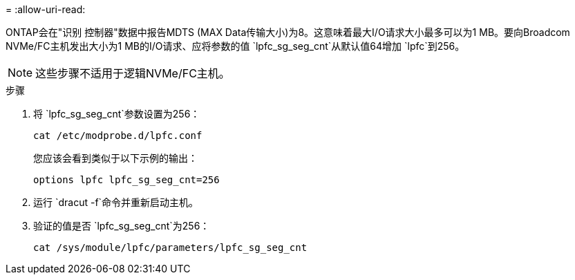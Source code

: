 = 
:allow-uri-read: 


ONTAP会在"识别 控制器"数据中报告MDTS (MAX Data传输大小)为8。这意味着最大I/O请求大小最多可以为1 MB。要向Broadcom NVMe/FC主机发出大小为1 MB的I/O请求、应将参数的值 `lpfc_sg_seg_cnt`从默认值64增加 `lpfc`到256。


NOTE: 这些步骤不适用于逻辑NVMe/FC主机。

.步骤
. 将 `lpfc_sg_seg_cnt`参数设置为256：
+
[source, cli]
----
cat /etc/modprobe.d/lpfc.conf
----
+
您应该会看到类似于以下示例的输出：

+
[listing]
----
options lpfc lpfc_sg_seg_cnt=256
----
. 运行 `dracut -f`命令并重新启动主机。
. 验证的值是否 `lpfc_sg_seg_cnt`为256：
+
[source, cli]
----
cat /sys/module/lpfc/parameters/lpfc_sg_seg_cnt
----

